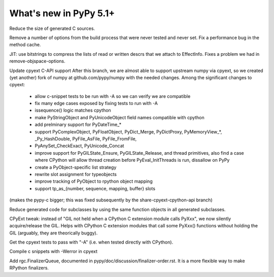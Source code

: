 =========================
What's new in PyPy 5.1+
=========================

.. this is a revision shortly after release-5.1
.. startrev: aa60332382a1

.. branch: techtonik/introductionrst-simplify-explanation-abo-1460879168046

.. branch: gcheader-decl

Reduce the size of generated C sources.


.. branch: remove-objspace-options

Remove a number of options from the build process that were never tested and
never set. Fix a performance bug in the method cache.

.. branch: bitstring

JIT: use bitstrings to compress the lists of read or written descrs
that we attach to EffectInfo.  Fixes a problem we had in
remove-objspace-options.

.. branch: cpyext-for-merge

Update cpyext C-API support After this branch, we are almost able to support 
upstream numpy via cpyext, so we created (yet another) fork of numpy at 
github.com/pypy/numpy with the needed changes. Among the significant changes 
to cpyext:
  - allow c-snippet tests to be run with -A so we can verify we are compatible
  - fix many edge cases exposed by fixing tests to run with -A
  - issequence() logic matches cpython
  - make PyStringObject and PyUnicodeObject field names compatible with cpython
  - add prelminary support for PyDateTime_*
  - support PyComplexObject, PyFloatObject, PyDict_Merge, PyDictProxy,
    PyMemoryView_*, _Py_HashDouble, PyFile_AsFile, PyFile_FromFile,
  - PyAnySet_CheckExact, PyUnicode_Concat
  - improve support for PyGILState_Ensure, PyGILState_Release, and thread
    primitives, also find a case where CPython will allow thread creation
    before PyEval_InitThreads is run, dissallow on PyPy 
  - create a PyObject-specific list strategy
  - rewrite slot assignment for typeobjects
  - improve tracking of PyObject to rpython object mapping
  - support tp_as_{number, sequence, mapping, buffer} slots

(makes the pypy-c bigger; this was fixed subsequently by the
share-cpyext-cpython-api branch)

.. branch: share-mapdict-methods-2

Reduce generated code for subclasses by using the same function objects in all
generated subclasses.

.. branch: share-cpyext-cpython-api

.. branch: cpyext-auto-gil

CPyExt tweak: instead of "GIL not held when a CPython C extension module
calls PyXxx", we now silently acquire/release the GIL.  Helps with
CPython C extension modules that call some PyXxx() functions without
holding the GIL (arguably, they are theorically buggy).

.. branch: cpyext-test-A

Get the cpyext tests to pass with "-A" (i.e. when tested directly with
CPython).

.. branch: oefmt

.. branch: cpyext-werror

Compile c snippets with -Werror in cpyext

.. branch: gc-del-3

Add rgc.FinalizerQueue, documented in pypy/doc/discussion/finalizer-order.rst.
It is a more flexible way to make RPython finalizers.

.. branch: unpacking-cpython-shortcut

.. branch: cleanups

